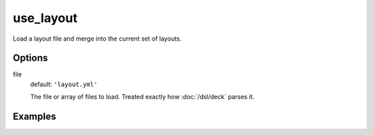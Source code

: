 use_layout
==========

Load a layout file and merge into the current set of layouts.

Options
-------

file
  default: ``'layout.yml'``

  The file or array of files to load. Treated exactly how :doc:`/dsl/deck` parses it.


Examples
--------
